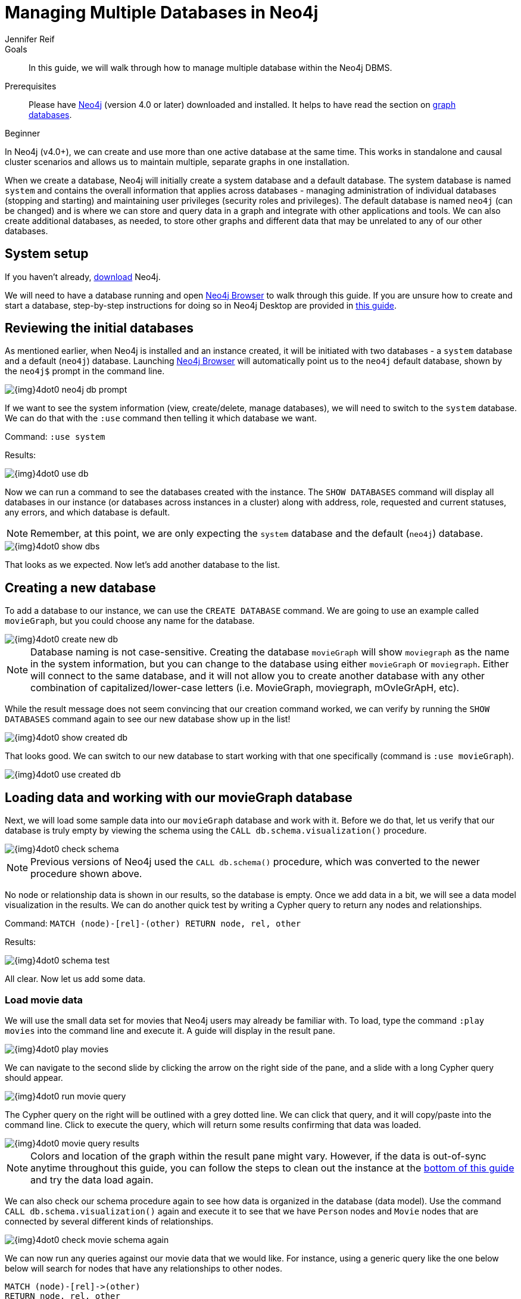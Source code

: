 = Managing Multiple Databases in Neo4j
:level: Beginner
:page-level: Beginner
:author: Jennifer Reif
:neo4j-version: 4.0
:category: cluster
:tags: administration, multi-database, commands, cypher, system-database, manage-databases
:description: In this guide, we will walk through how to manage multiple database within the Neo4j DBMS.
:page-type: Tutorial

.Goals
[abstract]
{description}

.Prerequisites
[abstract]
Please have link:/download[Neo4j^] (version 4.0 or later) downloaded and installed.
It helps to have read the section on link:graph-database.adoc[graph databases].

[role=expertise {level}]
{level}

[#multi-db]
In Neo4j (v4.0+), we can create and use more than one active database at the same time.
This works in standalone and causal cluster scenarios and allows us to maintain multiple, separate graphs in one installation.

When we create a database, Neo4j will initially create a system database and a default database.
The system database is named `system` and contains the overall information that applies across databases - managing administration of individual databases (stopping and starting) and maintaining user privileges (security roles and privileges).
The default database is named `neo4j` (can be changed) and is where we can store and query data in a graph and integrate with other applications and tools.
We can also create additional databases, as needed, to store other graphs and different data that may be unrelated to any of our other databases.

[#setup-db]
== System setup

If you haven't already, link:/download/[download^] Neo4j.

We will need to have a database running and open link:/developer/neo4j-browser/[Neo4j Browser] to walk through this guide.
If you are unsure how to create and start a database, step-by-step instructions for doing so in Neo4j Desktop are provided in link:/developer/neo4j-desktop[this guide].

[#initial-db]
== Reviewing the initial databases

As mentioned earlier, when Neo4j is installed and an instance created, it will be initiated with two databases - a `system` database and a default (`neo4j`) database.
Launching https://localhost:7474/[Neo4j Browser^] will automatically point us to the `neo4j` default database, shown by the `neo4j$` prompt in the command line.

image::{img}4dot0_neo4j_db_prompt.jpg[role="popup-link"]

If we want to see the system information (view, create/delete, manage databases), we will need to switch to the `system` database.
We can do that with the `:use` command then telling it which database we want.

Command: `:use system`

.Results:
image:{img}4dot0_use_db.jpg[role="popup-link"]

Now we can run a command to see the databases created with the instance.
The `SHOW DATABASES` command will display all databases in our instance (or databases across instances in a cluster) along with address, role, requested and current statuses, any errors, and which database is default.

****
[NOTE]
Remember, at this point, we are only expecting the `system` database and the default (`neo4j`) database.
****

image::{img}4dot0_show_dbs.jpg[role="popup-link"]

That looks as we expected.
Now let's add another database to the list.

[#create-new-db]
== Creating a new database

To add a database to our instance, we can use the `CREATE DATABASE` command.
We are going to use an example called `movieGraph`, but you could choose any name for the database.

image::{img}4dot0_create_new_db.jpg[role="popup-link"]

****
[NOTE]
Database naming is not case-sensitive.
Creating the database `movieGraph` will show `moviegraph` as the name in the system information, but you can change to the database using either `movieGraph` or `moviegraph`.
Either will connect to the same database, and it will not allow you to create another database with any other combination of capitalized/lower-case letters (i.e. MovieGraph, moviegraph, mOvIeGrApH, etc).
****

While the result message does not seem convincing that our creation command worked, we can verify by running the `SHOW DATABASES` command again to see our new database show up in the list!

image::{img}4dot0_show_created_db.jpg[role="popup-link"]

That looks good.
We can switch to our new database to start working with that one specifically (command is `:use movieGraph`).

image::{img}4dot0_use_created_db.jpg[role="popup-link"]

[#operate-movie-db]
== Loading data and working with our movieGraph database

Next, we will load some sample data into our `movieGraph` database and work with it.
Before we do that, let us verify that our database is truly empty by viewing the schema using the `CALL db.schema.visualization()` procedure.

image::{img}4dot0_check_schema.jpg[role="popup-link"]

****
[NOTE]
Previous versions of Neo4j used the `CALL db.schema()` procedure, which was converted to the newer procedure shown above.
****

No node or relationship data is shown in our results, so the database is empty.
Once we add data in a bit, we will see a data model visualization in the results.
We can do another quick test by writing a Cypher query to return any nodes and relationships.

Command: `MATCH (node)-[rel]-(other) RETURN node, rel, other`

.Results:
image:{img}4dot0_schema_test.jpg[role="popup-link"]

All clear.
Now let us add some data.

[#load-movie-data]
=== Load movie data

We will use the small data set for movies that Neo4j users may already be familiar with.
To load, type the command `:play movies` into the command line and execute it.
A guide will display in the result pane.

image::{img}4dot0_play_movies.jpg[role="popup-link"]

We can navigate to the second slide by clicking the arrow on the right side of the pane, and a slide with a long Cypher query should appear.

image::{img}4dot0_run_movie_query.jpg[role="popup-link"]

The Cypher query on the right will be outlined with a grey dotted line.
We can click that query, and it will copy/paste into the command line.
Click to execute the query, which will return some results confirming that data was loaded.

image::{img}4dot0_movie_query_results.jpg[role="popup-link"]

****
[NOTE]
Colors and location of the graph within the result pane might vary.
However, if the data is out-of-sync anytime throughout this guide, you can follow the steps to clean out the instance at the link:/developer/manage-databases/#multidb-cleanup[bottom of this guide] and try the data load again.
****

We can also check our schema procedure again to see how data is organized in the database (data model).
Use the command `CALL db.schema.visualization()` again and execute it to see that we have `Person` nodes and `Movie` nodes that are connected by several different kinds of relationships.

image::{img}4dot0_check_movie_schema_again.jpg[role="popup-link"]

We can now run any queries against our movie data that we would like.
For instance, using a generic query like the one below below will search for nodes that have any relationships to other nodes.

[source,cypher]
----
MATCH (node)-[rel]->(other)
RETURN node, rel, other
----

Though we can query and work with our movie data, we want to work with the multi-database feature and see that the data in one database is not accessible in the other database.
To do that, we need to load some different data in another database.

[#operate-neo4j-db]
== Loading data and working with our neo4j database

Let us go back to our default `neo4j` database and load the Northwind retail system data there.
This way, when we look at our databases (`movieGraph` and `neo4j`), we will see two completely different sets of data.
The `:use neo4j` command will switch us to that database and allow us to load there.

image::{img}4dot0_use_neo4j_db.jpg[role="popup-link"]

To confirm there is no data in this database currently, we can run the `CALL db.schema.visualization()` procedure against `neo4j`.

image::{img}4dot0_check_neo4j_db_schema.jpg[role="popup-link"]

Everything looks clear.
We can also run the test query from above, if we want to confirm that way.
Now we are ready to add some data.

[#load-northwind-data]
=== Loading northwind data

We will use the Browser guide `:play northwind` that has built-in Cypher queries we can run to load retail suppliers, products, and product categories.

image::{img}4dot0_play_northwind.jpg[role="popup-link"]

Click the arrow on the right side of the result pane to get to the next slide in the guide, and there will be 3 load statements and 3 indexing statements.

image::{img}4dot0_northwind_data_load.jpg[role="popup-link"]

Execute all 6 of those to populate the nodes, then click the right arrow on the guide once more to progress to the next slide.
On this slide, we have 2 more statements to find nodes and create relationships between them.

image::{img}4dot0_northwind_load_rels.jpg[role="popup-link"]

Click and run both statements, then we can check that our data loaded correctly by running the schema procedure again.
We should expect `Supplier` nodes with a relationship to `Product` nodes with a relationship to `Category` nodes.

image::{img}4dot0_check_neo4j_schema_again.jpg[role="popup-link"]

****
[NOTE]
Colors and location of the graph within the result pane might vary.
However, if the data is out-of-sync anytime throughout this guide, you can follow the steps to clean out the instance at the link:/developer/manage-databases/#multidb-cleanup[bottom of this guide] and try the data load again.
****

That is how we expected it!
We can run our generic test query again to retrieve some of our Northwind data.

[source,cypher]
----
MATCH (node)-[rel]->(other)
RETURN node, rel, other
----

Notice that we do not see any of our movie database entities or relationships in the data model or in our test query.
Those are in our `movieGraph` database and are completely separate.
If those nodes and relationships existed in this graph, the test query would retrieve them because we do not specify any certain types of nodes and relationships in the search.

We can do one more step to verify Northwind data is not in our `movieGraph` database either.

[#navigate-multidb]
== Navigating between datasets and databases

Let us switch back to our `movieGraph` database one more time with the `:use movieGraph` command.
Next, we run the familiar `CALL db.schema.visualization()` procedure to pull back our data model.

image::{img}4dot0_check_movie_schema_again.jpg[role="popup-link"]

We see that there is no Northwind data in this graph.
That looks good.
Our generic test query could be another verification method, as well.

We can continue to operate each of these graphs separately and yet connect to the disparate data sets from the same Neo4j installation without separate instances.

[#multidb-cleanup]
== Cleaning out database within same instance

One final administrative difference is how to completely clean out one database without impacting the entire instance with multiple databases.
When dealing with a single instance and single database approach, users can delete the entire instance and start fresh.
However, with multiple databases, we cannot do that unless we are comfortable losing everything from our other databases in that instance.

The approach is similar to other DBMSs where we can drop and recreate the database, but retain everything else.
Cypher's command for this is `CREATE OR REPLACE DATABASE <name>`.
This will create the database (if it does not already exist) or replace an existing database with a clean one.

For example, when working through these examples, we may alter a load query incorrectly or accidentally add or delete data that we need.
In this case, deleting all the data will not completely wipe indexes or the ghost entities for the data model.
Instead, we can use the `CREATE OR REPLACE DATABASE` command and start over.

Command: `CREATE OR REPLACE DATABASE neo4j`

.Results:
image:{img}4dot0_drop_recreate_db.jpg[role="popup-link"]

[#resources]
== Resources

* link:/docs/operations-manual/current/manage-databases/[Documentation: Multi-database^]
